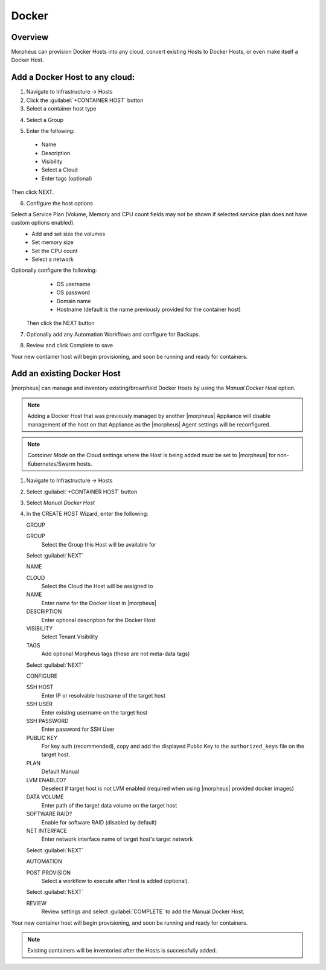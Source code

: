 Docker
------

Overview
^^^^^^^^

Morpheus can provision Docker Hosts into any cloud, convert existing Hosts to Docker Hosts, or even make itself a Docker Host.

.. image:: /images/infrastructure/add_docker.gif

Add a Docker Host to any cloud:
^^^^^^^^^^^^^^^^^^^^^^^^^^^^^^^

1. Navigate to Infrastructure -> Hosts
2. Click the :guilabel:`+CONTAINER HOST` button
3. Select a container host type

.. image:: /images/infrastructure/add_docker.png

4. Select a Group

.. image:: /images/infrastructure/select_group.png

.. [caption="Figure 3: ", title="Select Group", alt="Select Group"]

5. Enter the following:
  * Name
  * Description
  * Visibility
  * Select a Cloud
  * Enter tags (optional)

Then click NEXT.

.. image:: /images/infrastructure/create_host.png

.. [caption="Figure 4: ", title="Create Host", alt="Create Host"]

6. Configure the host options

Select a Service Plan (Volume, Memory and CPU count fields may not be shown if selected service plan does not have custom options enabled).
  * Add and set size the volumes
  * Set memory size
  * Set the CPU count
  * Select a network

Optionally configure the following:
  * OS username
  * OS password
  * Domain name
  * Hostname (default is the name previously provided for the container host)

 Then click the NEXT button


.. image:: /images/infrastructure/create_host_2.png

.. [caption="Figure 5: ", title="Create Host", alt="Create Host"]

7. Optionally add any Automation Workflows and configure for Backups.

.. image:: /images/infrastructure/docker_host_automation.png

.. [caption="Figure 6: ", title="Docker Host Automation", alt="Automation"]

8. Review and click Complete to save

.. image:: /images/infrastructure/save_docker_host.png

.. [caption="Figure 7: ", title="Save Docker Host", alt="Save"]

Your new container host will begin provisioning, and soon be running and ready for containers.

Add an existing Docker Host
^^^^^^^^^^^^^^^^^^^^^^^^^^^

|morpheus| can manage and inventory existing/brownfield Docker Hosts by using the `Manual Docker Host` option.

.. NOTE:: Adding a Docker Host that was previously managed by another |morpheus| Appliance will disable management of the host on that Appliance as the |morpheus| Agent settings will be reconfigured.

.. NOTE:: `Container Mode` on the Cloud settings where the Host is being added must be set to |morpheus| for non-Kubernetes/Swarm hosts.

1. Navigate to Infrastructure -> Hosts
2. Select :guilabel:`+CONTAINER HOST` button
3. Select `Manual Docker Host`
4. In the CREATE HOST Wizard, enter the following:

   GROUP

   GROUP
    Select the Group this Host will be available for

   Select :guilabel:`NEXT`

   NAME

   CLOUD
    Select the Cloud the Host will be assigned to
   NAME
    Enter name for the Docker Host in |morpheus|
   DESCRIPTION
    Enter optional description for the Docker Host
   VISIBILITY
    Select Tenant Visibility
   TAGS
    Add optional Morpheus tags (these are not meta-data tags)

   Select :guilabel:`NEXT`

   CONFIGURE

   SSH HOST
    Enter IP or resolvable hostname of the target host
   SSH USER
    Enter existing username on the target host
   SSH PASSWORD
    Enter password for SSH User
   PUBLIC KEY
    For key auth (recommended), copy and add the displayed Public Key to the ``authorized_keys`` file on the target host.
   PLAN
    Default Manual
   LVM ENABLED?
    Deselect if target host is not LVM enabled (required when using |morpheus| provided docker images)
   DATA VOLUME
    Enter path of the target data volume on the target host
   SOFTWARE RAID?
    Enable for software RAID (disabled by default)
   NET INTERFACE
    Enter network interface name of target host's target network

   Select :guilabel:`NEXT`

   AUTOMATION

   POST PROVISION
     Select a workflow to execute after Host is added (optional).

   Select :guilabel:`NEXT`

   REVIEW
    Review settings and select :guilabel:`COMPLETE` to add the Manual Docker Host.

Your new container host will begin provisioning, and soon be running and ready for containers.

.. NOTE:: Existing containers will be inventoried after the Hosts is successfully added.
